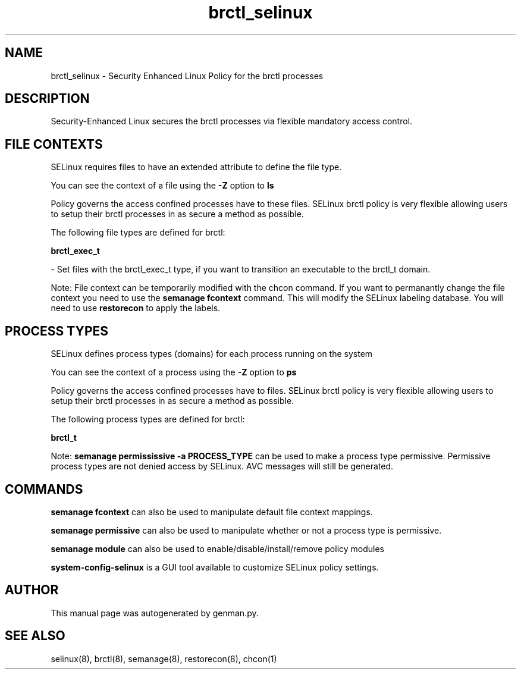 .TH  "brctl_selinux"  "8"  "brctl" "dwalsh@redhat.com" "brctl SELinux Policy documentation"
.SH "NAME"
brctl_selinux \- Security Enhanced Linux Policy for the brctl processes
.SH "DESCRIPTION"

Security-Enhanced Linux secures the brctl processes via flexible mandatory access
control.  

.SH FILE CONTEXTS
SELinux requires files to have an extended attribute to define the file type. 
.PP
You can see the context of a file using the \fB\-Z\fP option to \fBls\bP
.PP
Policy governs the access confined processes have to these files. 
SELinux brctl policy is very flexible allowing users to setup their brctl processes in as secure a method as possible.
.PP 
The following file types are defined for brctl:


.EX
.PP
.B brctl_exec_t 
.EE

- Set files with the brctl_exec_t type, if you want to transition an executable to the brctl_t domain.


.PP
Note: File context can be temporarily modified with the chcon command.  If you want to permanantly change the file context you need to use the 
.B semanage fcontext 
command.  This will modify the SELinux labeling database.  You will need to use
.B restorecon
to apply the labels.

.SH PROCESS TYPES
SELinux defines process types (domains) for each process running on the system
.PP
You can see the context of a process using the \fB\-Z\fP option to \fBps\bP
.PP
Policy governs the access confined processes have to files. 
SELinux brctl policy is very flexible allowing users to setup their brctl processes in as secure a method as possible.
.PP 
The following process types are defined for brctl:

.EX
.B brctl_t 
.EE
.PP
Note: 
.B semanage permississive -a PROCESS_TYPE 
can be used to make a process type permissive. Permissive process types are not denied access by SELinux. AVC messages will still be generated.

.SH "COMMANDS"
.B semanage fcontext
can also be used to manipulate default file context mappings.
.PP
.B semanage permissive
can also be used to manipulate whether or not a process type is permissive.
.PP
.B semanage module
can also be used to enable/disable/install/remove policy modules

.PP
.B system-config-selinux 
is a GUI tool available to customize SELinux policy settings.

.SH AUTHOR	
This manual page was autogenerated by genman.py.

.SH "SEE ALSO"
selinux(8), brctl(8), semanage(8), restorecon(8), chcon(1)
